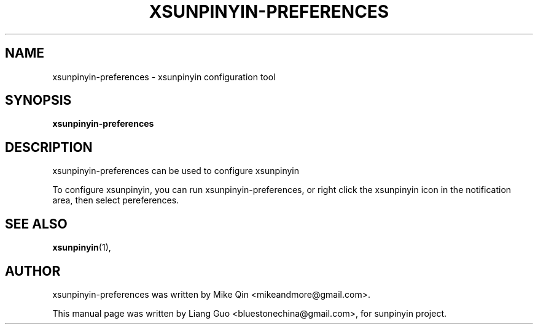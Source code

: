 .\"                                      Hey, EMACS: -*- nroff -*-
.\" First parameter, NAME, should be all caps
.\" Second parameter, SECTION, should be 1-8, maybe w/ subsection
.\" other parameters are allowed: see man(7), man(1)
.TH XSUNPINYIN\-PREFERENCES 1 "Oct 12, 2010"
.\" Please adjust this date whenever revising the manpage.
.\"
.\" Some roff macros, for reference:
.\" .nh        disable hyphenation
.\" .hy        enable hyphenation
.\" .ad l      left justify
.\" .ad b      justify to both left and right margins
.\" .nf        disable filling
.\" .fi        enable filling
.\" .br        insert line break
.\" .sp <n>    insert n+1 empty lines
.\" for manpage-specific macros, see man(7)
.SH NAME
xsunpinyin\-preferences \-  xsunpinyin configuration tool
.SH SYNOPSIS
.B xsunpinyin\-preferences
.SH DESCRIPTION
xsunpinyin\-preferences can be used to configure xsunpinyin
.PP
To configure xsunpinyin, you can run xsunpinyin\-preferences, or right click
the xsunpinyin icon in the notification area, then select pereferences.
.SH SEE ALSO
.BR xsunpinyin (1), 
.SH AUTHOR
xsunpinyin\-preferences was written by Mike Qin <mikeandmore@gmail.com>.
.PP
This manual page was written by Liang Guo <bluestonechina@gmail.com>,
for sunpinyin project. 
